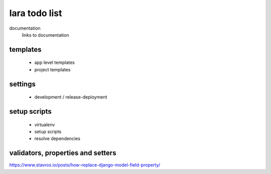 
lara todo list
==============

documentation
  links to documentation

templates
_________

    * app level templates
    * project templates
 

settings
________

    * development / release-deployment


setup scripts
_____________

    * virtualenv
    * setup scripts
    * resolve dependencies


validators, properties and setters
___________________________________


https://www.stavros.io/posts/how-replace-django-model-field-property/

